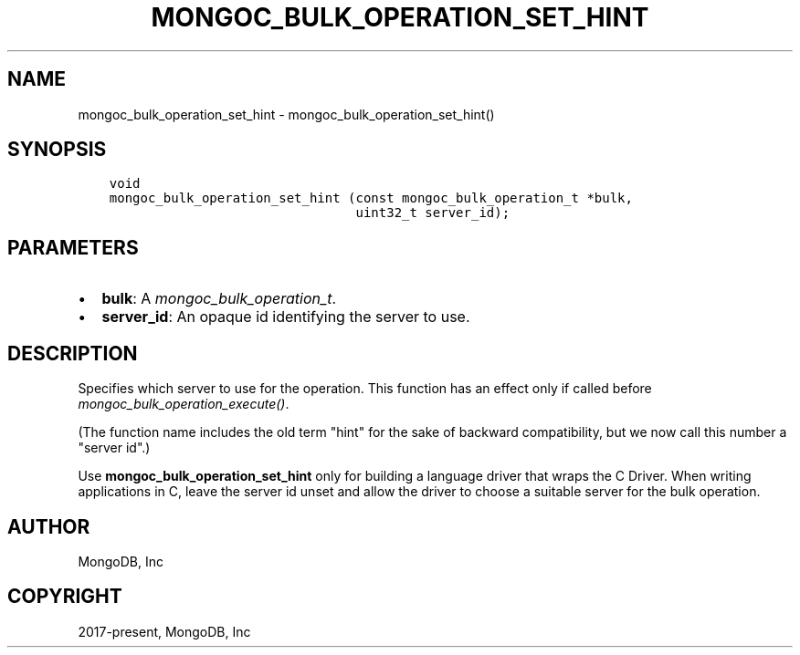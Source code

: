 .\" Man page generated from reStructuredText.
.
.
.nr rst2man-indent-level 0
.
.de1 rstReportMargin
\\$1 \\n[an-margin]
level \\n[rst2man-indent-level]
level margin: \\n[rst2man-indent\\n[rst2man-indent-level]]
-
\\n[rst2man-indent0]
\\n[rst2man-indent1]
\\n[rst2man-indent2]
..
.de1 INDENT
.\" .rstReportMargin pre:
. RS \\$1
. nr rst2man-indent\\n[rst2man-indent-level] \\n[an-margin]
. nr rst2man-indent-level +1
.\" .rstReportMargin post:
..
.de UNINDENT
. RE
.\" indent \\n[an-margin]
.\" old: \\n[rst2man-indent\\n[rst2man-indent-level]]
.nr rst2man-indent-level -1
.\" new: \\n[rst2man-indent\\n[rst2man-indent-level]]
.in \\n[rst2man-indent\\n[rst2man-indent-level]]u
..
.TH "MONGOC_BULK_OPERATION_SET_HINT" "3" "Aug 31, 2022" "1.23.0" "libmongoc"
.SH NAME
mongoc_bulk_operation_set_hint \- mongoc_bulk_operation_set_hint()
.SH SYNOPSIS
.INDENT 0.0
.INDENT 3.5
.sp
.nf
.ft C
void
mongoc_bulk_operation_set_hint (const mongoc_bulk_operation_t *bulk,
                                uint32_t server_id);
.ft P
.fi
.UNINDENT
.UNINDENT
.SH PARAMETERS
.INDENT 0.0
.IP \(bu 2
\fBbulk\fP: A \fI\%mongoc_bulk_operation_t\fP\&.
.IP \(bu 2
\fBserver_id\fP: An opaque id identifying the server to use.
.UNINDENT
.SH DESCRIPTION
.sp
Specifies which server to use for the operation. This function has an effect only if called before \fI\%mongoc_bulk_operation_execute()\fP\&.
.sp
(The function name includes the old term \(dqhint\(dq for the sake of backward compatibility, but we now call this number a \(dqserver id\(dq.)
.sp
Use \fBmongoc_bulk_operation_set_hint\fP only for building a language driver that wraps the C Driver. When writing applications in C, leave the server id unset and allow the driver to choose a suitable server for the bulk operation.
.SH AUTHOR
MongoDB, Inc
.SH COPYRIGHT
2017-present, MongoDB, Inc
.\" Generated by docutils manpage writer.
.
